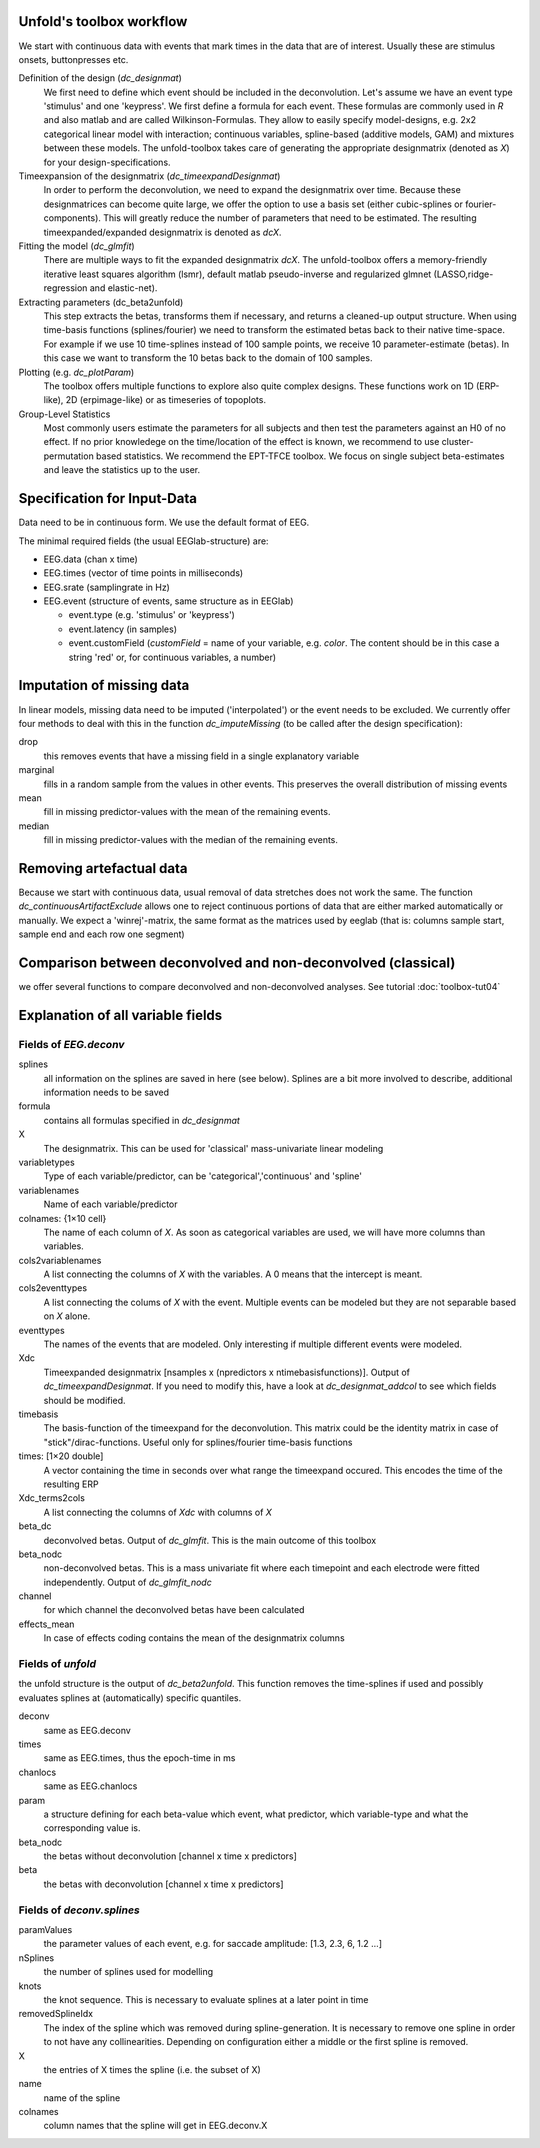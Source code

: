 Unfold's toolbox workflow
=========================

We start with continuous data with events that mark times in the data that are of interest. Usually these are stimulus onsets, buttonpresses etc.


Definition of the design (`dc_designmat`)
  We first need to define which event should be included in the deconvolution. Let's assume we have an event type 'stimulus' and one 'keypress'. We first define a formula for each event. These formulas are commonly used in `R` and also matlab and are called Wilkinson-Formulas. They allow to easily specify model-designs, e.g. 2x2 categorical linear model with interaction; continuous variables, spline-based (additive models, GAM) and mixtures between these models. The unfold-toolbox takes care of generating the appropriate designmatrix (denoted as `X`) for your design-specifications.


Timeexpansion of the designmatrix (`dc_timeexpandDesignmat`)
  In order to perform the deconvolution, we need to expand the designmatrix over time. Because these designmatrices can become quite large, we offer the option to use a basis set (either cubic-splines or fourier-components). This will greatly reduce the number of parameters that need to be estimated. The resulting timeexpanded/expanded designmatrix is denoted as `dcX`.


Fitting the model (`dc_glmfit`)
  There are multiple ways to fit the expanded designmatrix `dcX`. The unfold-toolbox offers a memory-friendly iterative least squares algorithm (lsmr), default matlab pseudo-inverse and regularized glmnet (LASSO,ridge-regression and elastic-net).


Extracting parameters (dc_beta2unfold)
  This step extracts the betas, transforms them if necessary, and returns a cleaned-up output structure. When using time-basis functions (splines/fourier) we need to transform the estimated betas back to their native time-space. For example if we use 10 time-splines instead of 100 sample points, we receive 10 parameter-estimate (betas). In this case we want to transform the 10 betas back to the domain of 100 samples.


Plotting (e.g. `dc_plotParam`)
  The toolbox offers multiple functions to explore also quite complex designs. These functions work on 1D (ERP-like), 2D (erpimage-like) or as timeseries of topoplots.

Group-Level Statistics
  Most commonly users estimate the parameters for all subjects and then test the parameters against an H0 of no effect. If no prior knowledege on the time/location of the effect is known, we recommend to use cluster-permutation based statistics. We recommend the EPT-TFCE toolbox. We focus on single subject beta-estimates and leave the statistics up to the user.

Specification for Input-Data
=============================
Data need to be in continuous form. We use the default format of EEG.

The minimal required fields (the usual EEGlab-structure) are:

* EEG.data (chan x time)

* EEG.times (vector of time points in milliseconds)

* EEG.srate (samplingrate in Hz)

* EEG.event (structure of events, same structure as in EEGlab)

  * event.type (e.g. 'stimulus' or 'keypress')
  * event.latency (in samples)
  * event.customField (`customField` = name of your variable, e.g. `color`. The content should be in this case a string 'red' or, for continuous variables, a number)

Imputation of missing data
==================================
In linear models, missing data need to be imputed ('interpolated') or the event needs to be excluded. We currently offer four methods to deal with this in the function `dc_imputeMissing` (to be called after the design specification):

drop
  this removes events that have a missing field in a single explanatory variable

marginal
  fills in a random sample from the values in other events. This preserves the overall distribution of missing events

mean
  fill in missing predictor-values with the mean of the remaining events.

median
  fill in missing predictor-values with the median of the remaining events.


Removing artefactual data
============================
Because we start with continuous data, usual removal of data stretches does not work the same. The function `dc_continuousArtifactExclude` allows one to reject continuous portions of data that are either marked automatically or manually. We expect a 'winrej'-matrix, the same format as the matrices used by eeglab (that is: columns sample start, sample end and each row one segment)

Comparison between deconvolved and non-deconvolved (classical)
================================================================
we offer several functions to compare deconvolved and non-deconvolved analyses. See tutorial :doc:`toolbox-tut04`

Explanation of all variable fields
==================================
Fields of `EEG.deconv`
----------------------



splines
  all information on the splines are saved in here (see below). Splines are a bit more involved to describe, additional information needs to be saved

formula
  contains all formulas specified in `dc_designmat`

X
  The designmatrix. This can be used for 'classical' mass-univariate linear modeling

variabletypes
  Type of each variable/predictor, can be 'categorical','continuous' and 'spline'

variablenames
  Name of each variable/predictor

colnames: {1×10 cell}
  The name of each column of `X`. As soon as categorical variables are used, we will have more columns than variables.

cols2variablenames
  A list connecting the columns of `X` with the variables. A 0 means that the intercept is meant.

cols2eventtypes
  A list connecting the colums of `X` with the event. Multiple events can be modeled but they are not separable based on `X` alone.

eventtypes
  The names of the events that are modeled. Only interesting if multiple different events were modeled.

Xdc
  Timeexpanded designmatrix [nsamples x (npredictors x ntimebasisfunctions)]. Output of `dc_timeexpandDesignmat`. If you need to modify this, have a look at `dc_designmat_addcol` to see which fields should be modified.

timebasis
  The basis-function of the timeexpand for the deconvolution. This matrix could be the identity matrix in case of "stick"/dirac-functions. Useful only for splines/fourier time-basis functions

times: [1×20 double]
  A vector containing the time in seconds over what range the timeexpand occured. This encodes the time of the resulting ERP

Xdc_terms2cols
  A list connecting the columns of `Xdc` with columns of `X`

beta_dc
  deconvolved betas. Output of `dc_glmfit`. This is the main outcome of this toolbox

beta_nodc
    non-deconvolved betas. This is a mass univariate fit where each timepoint and each electrode were fitted independently. Output of `dc_glmfit_nodc`

channel
  for which channel the deconvolved betas have been calculated

effects_mean
    In case of effects coding contains the mean of the designmatrix columns


Fields of `unfold`
----------------------
the unfold structure is the output of `dc_beta2unfold`. This function removes the time-splines if used and possibly evaluates splines at (automatically) specific quantiles.

deconv
  same as EEG.deconv

times
  same as EEG.times, thus the epoch-time in ms

chanlocs
  same as EEG.chanlocs

param
  a structure defining for each beta-value which event, what predictor, which variable-type and what the corresponding value is.

beta_nodc
  the betas without deconvolution [channel x time x predictors]

beta
  the betas with deconvolution [channel x time x predictors]

Fields of `deconv.splines`
------------------------------------
paramValues
  the parameter values of each event, e.g. for saccade amplitude: [1.3, 2.3, 6, 1.2 ...]
nSplines
  the number of splines used for modelling

knots
  the knot sequence. This is necessary to evaluate splines at a later point in time

removedSplineIdx
  The index of the spline which was removed during spline-generation. It is necessary to remove one spline in order to not have any collinearities. Depending on configuration either a middle or the first spline is removed.

X
  the entries of X times the spline (i.e. the subset of X)

name
  name of the spline

colnames
  column names that the spline will get in EEG.deconv.X
